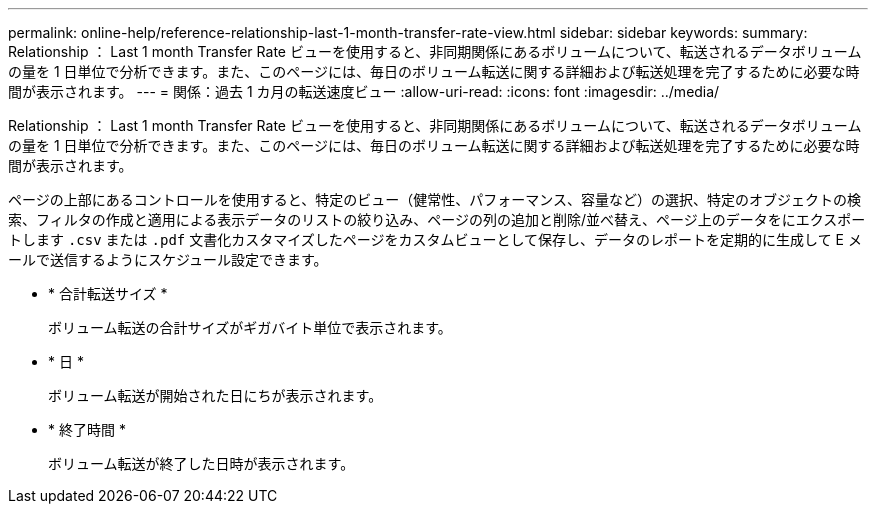 ---
permalink: online-help/reference-relationship-last-1-month-transfer-rate-view.html 
sidebar: sidebar 
keywords:  
summary: Relationship ： Last 1 month Transfer Rate ビューを使用すると、非同期関係にあるボリュームについて、転送されるデータボリュームの量を 1 日単位で分析できます。また、このページには、毎日のボリューム転送に関する詳細および転送処理を完了するために必要な時間が表示されます。 
---
= 関係：過去 1 カ月の転送速度ビュー
:allow-uri-read: 
:icons: font
:imagesdir: ../media/


[role="lead"]
Relationship ： Last 1 month Transfer Rate ビューを使用すると、非同期関係にあるボリュームについて、転送されるデータボリュームの量を 1 日単位で分析できます。また、このページには、毎日のボリューム転送に関する詳細および転送処理を完了するために必要な時間が表示されます。

ページの上部にあるコントロールを使用すると、特定のビュー（健常性、パフォーマンス、容量など）の選択、特定のオブジェクトの検索、フィルタの作成と適用による表示データのリストの絞り込み、ページの列の追加と削除/並べ替え、ページ上のデータをにエクスポートします `.csv` または `.pdf` 文書化カスタマイズしたページをカスタムビューとして保存し、データのレポートを定期的に生成して E メールで送信するようにスケジュール設定できます。

* * 合計転送サイズ *
+
ボリューム転送の合計サイズがギガバイト単位で表示されます。

* * 日 *
+
ボリューム転送が開始された日にちが表示されます。

* * 終了時間 *
+
ボリューム転送が終了した日時が表示されます。


